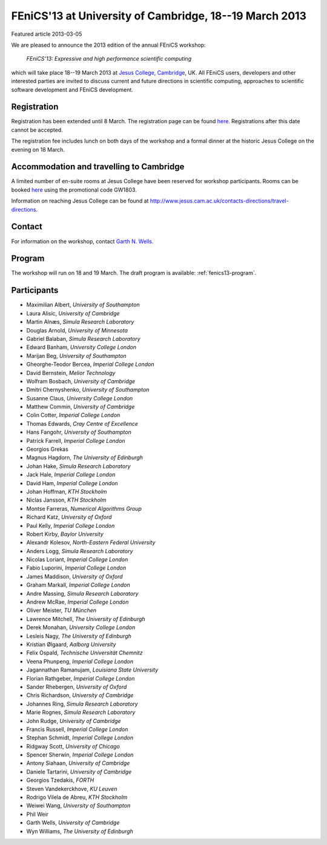 #######################################################
FEniCS'13 at University of Cambridge, 18--19 March 2013
#######################################################

| Featured article 2013-03-05

We are pleased to announce the 2013 edition of the annual FEniCS workshop:

  *FEniCS'13: Expressive and high performance scientific computing*

which will take place 18--19 March 2013 at `Jesus College, Cambridge
<http://www.jesus.cam.ac.uk/>`__, UK. All FEniCS users, developers
and other interested parties are invited to discuss current and future
directions in scientific computing, approaches to scientific software
development and FEniCS development.


************
Registration
************

Registration has been extended until 8 March.
The registration page can be found `here
<http://onlinesales.admin.cam.ac.uk/browse/extra_info.asp?compid=1&modid=2&prodid=603&deptid=150&catid=328>`__.
Registrations after this date cannot be accepted.

The registration fee includes lunch on both days of the workshop and a
formal dinner at the historic Jesus College on the evening on 18 March.


*****************************************
Accommodation and travelling to Cambridge
*****************************************

A limited number of en-suite rooms at Jesus College have been
reserved for workshop participants. Rooms can be booked `here
<https://conference.jesus.cam.ac.uk/booking.html>`__ using the promotional
code GW1803.

Information on reaching Jesus College can be found at
http://www.jesus.cam.ac.uk/contacts-directions/travel-directions.


*******
Contact
*******

For information on the workshop, contact `Garth N. Wells <gnw20@cam.ac.uk>`_.


*******
Program
*******

The workshop will run on 18 and 19 March. The draft program is available:
:ref:`fenics13-program`.


************
Participants
************

- Maximilian Albert, *University of Southampton*
- Laura Alisic, *University of Cambridge*
- Martin Alnæs, *Simula Research Laboratory*
- Douglas Arnold, *University of Minnesota*
- Gabriel Balaban, *Simula Research Laboratory*
- Edward Banham, *University College London*
- Marijan Beg, *University of Southampton*
- Gheorghe-Teodor Bercea, *Imperial College London*
- David Bernstein, *Melior Technology*
- Wolfram Bosbach, *University of Cambridge*
- Dmitri Chernyshenko, *University of Southampton*
- Susanne Claus, *University College London*
- Matthew Commin, *University of Cambridge*
- Colin Cotter, *Imperial College London*
- Thomas Edwards, *Cray Centre of Excellence*
- Hans Fangohr, *University of Southampton*
- Patrick Farrell, *Imperial College London*
- Georgios Grekas
- Magnus Hagdorn, *The University of Edinburgh*
- Johan Hake, *Simula Research Laboratory*
- Jack Hale, *Imperial College London*
- David Ham, *Imperial College London*
- Johan Hoffman, *KTH Stockholm*
- Niclas Jansson, *KTH Stockholm*
- Montse Farreras, *Numerical Algorithms Group*
- Richard Katz, *University of Oxford*
- Paul Kelly, *Imperial College London*
- Robert Kirby, *Baylor University*
- Alexandr Kolesov, *North-Eastern Federal University*
- Anders Logg, *Simula Research Laboratory*
- Nicolas Loriant, *Imperial College London*
- Fabio Luporini, *Imperial College London*
- James Maddison, *University of Oxford*
- Graham Markall, *Imperial College London*
- Andre Massing, *Simula Research Laboratory*
- Andrew McRae, *Imperial College London*
- Oliver Meister, *TU München*
- Lawrence Mitchell, *The University of Edinburgh*
- Derek Monahan, *University College London*
- Lesleis Nagy, *The University of Edinburgh*
- Kristian Ølgaard, *Aalborg University*
- Felix Ospald, *Technische Universität Chemnitz*
- Veena Phunpeng, *Imperial College London*
- Jagannathan Ramanujam, *Louisiana State University*
- Florian Rathgeber, *Imperial College London*
- Sander Rhebergen, *University of Oxford*
- Chris Richardson, *University of Cambridge*
- Johannes Ring, *Simula Research Laboratory*
- Marie Rognes, *Simula Research Laboratory*
- John Rudge, *University of Cambridge*
- Francis Russell, *Imperial College London*
- Stephan Schmidt, *Imperial College London*
- Ridgway Scott, *University of Chicago*
- Spencer Sherwin, *Imperial College London*
- Antony Siahaan, *University of Cambridge*
- Daniele Tartarini, *University of Cambridge*
- Georgios Tzedakis, *FORTH*
- Steven Vandekerckhove, *KU Leuven*
- Rodrigo Vilela de Abreu, *KTH Stockholm*
- Weiwei Wang, *University of Southampton*
- Phil Weir
- Garth Wells, *University of Cambridge*
- Wyn Williams, *The University of Edinburgh*

